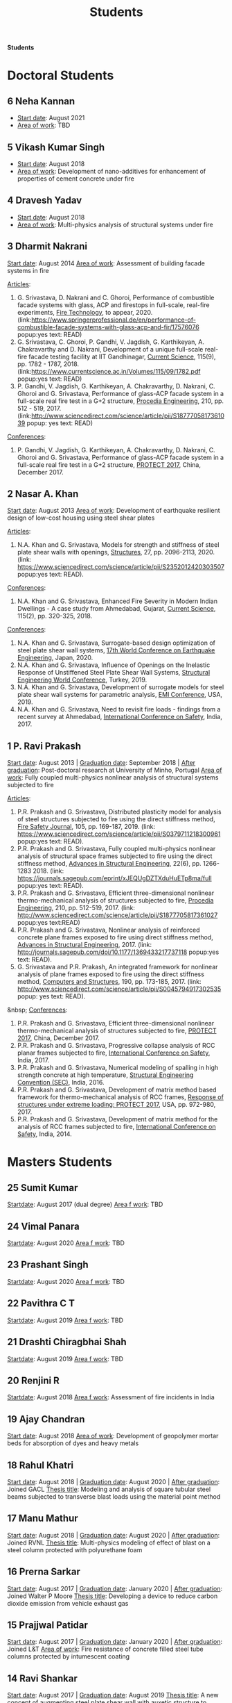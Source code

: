 #+TITLE: Students
#+OPTIONS: toc:nil title:nil

*Students*


* Doctoral Students

** 6 Neha Kannan
- _Start date_: August 2021
- _Area of work_: TBD

** 5 *Vikash Kumar Singh*
- _Start date_: August 2018
- _Area of work_: Development of nano-additives for enhancement of properties of cement concrete under fire

** 4 *Dravesh Yadav*
- _Start date_: August 2018
- _Area of work_: Multi-physics analysis of structural systems under fire

** 3 *Dharmit Nakrani*
_Start date_: August 2014
_Area of work_: Assessment of building facade systems in fire

_Articles_:
3. G. Srivastava, D. Nakrani and C. Ghoroi, Performance of combustible facade systems with glass, ACP and firestops in full-scale, real-fire experiments, _Fire Technology_, to appear, 2020. (link:https://www.springerprofessional.de/en/performance-of-combustible-facade-systems-with-glass-acp-and-fir/17576076 popup:yes text: READ)
2. G. Srivastava, C. Ghoroi, P. Gandhi, V. Jagdish, G. Karthikeyan, A. Chakravarthy and D. Nakrani, Development of a unique full-scale real-fire facade testing facility at IIT Gandhinagar, _Current Science_, 115(9), pp. 1782 - 1787, 2018. (link:https://www.currentscience.ac.in/Volumes/115/09/1782.pdf popup:yes text: READ)
1. P. Gandhi, V. Jagdish, G. Karthikeyan, A. Chakravarthy, D. Nakrani, C. Ghoroi and G. Srivastava, Performance of glass-ACP facade system in a full-scale real fire test in a G+2 structure, _Procedia Engineering_, 210, pp. 512 - 519, 2017. (link:http://www.sciencedirect.com/science/article/pii/S1877705817361039  popup: yes text: READ)

_Conferences_:
1. P. Gandhi, V. Jagdish, G. Karthikeyan, A. Chakravarthy, D. Nakrani, C. Ghoroi and G. Srivastava, Performance of glass-ACP facade system in a full-scale real fire test in a G+2 structure, _PROTECT 2017_, China, December 2017.

** 2 *Nasar A. Khan*
_Start date_: August 2013
_Area of work_: Development of earthquake resilient design of low-cost housing using steel shear plates

_Articles_:
1. N.A. Khan and G. Srivastava, Models for strength and stiffness of steel plate shear walls with openings, _Structures_, 27, pp. 2096-2113, 2020. (link: https://www.sciencedirect.com/science/article/pii/S2352012420303507 popup:yes text: READ).

_Conferences_:
1. N.A. Khan and G. Srivastava, Enhanced Fire Severity in Modern Indian Dwellings - A case study from Ahmedabad, Gujarat, _Current Science_, 115(2), pp. 320-325, 2018.

_Conferences_:
4. N.A. Khan and G. Srivastava, Surrogate-based design optimization of steel plate shear wall systems, _17th World Conference on Earthquake Engineering_, Japan, 2020.
3. N.A. Khan and G. Srivastava, Influence of Openings on the Inelastic Response of Unstiffened Steel Plate Shear Wall Systems, _Structural Engineering World Conference_, Turkey, 2019.
2. N.A. Khan and G. Srivastava, Development of surrogate models for steel plate shear wall systems for parametric analysis, _EMI Conference_, USA, 2019.
1. N.A. Khan and G. Srivastava, Need to revisit fire loads - findings from a recent survey at Ahmedabad, _International Conference on Safety_, India, 2017.

** 1 P. Ravi Prakash
_Start date_: August 2013 | _Graduation date_: September 2018 | _After graduation_: Post-doctoral research at University of Minho, Portugal
_Area of work_: Fully coupled multi-physics nonlinear analysis of structural systems subjected to fire

_Articles_:
5. P.R. Prakash and G. Srivastava, Distributed plasticity model for analysis of steel structures subjected to fire using the direct stiffness method, _Fire Safety Journal_, 105, pp. 169-187, 2019. (link: https://www.sciencedirect.com/science/article/pii/S0379711218300961 popup:yes text: READ).
4. P.R. Prakash and G. Srivastava, Fully coupled multi-physics nonlinear analysis of structural space frames subjected to fire using the direct stiffness method, _Advances in Structural Engineering_, 22(6), pp. 1266-1283 2018. (link: https://journals.sagepub.com/eprint/xJEQUgDZTXduHuETp8ma/full popup:yes text: READ).
3. P.R. Prakash and G. Srivastava, Efficient three-dimensional nonlinear thermo-mechanical analysis of structures subjected to fire, _Procedia Engineering_, 210, pp. 512-519, 2017. (link: http://www.sciencedirect.com/science/article/pii/S1877705817361027 popup:yes text:READ)
2. P.R. Prakash and G. Srivastava, Nonlinear analysis of reinforced concrete plane frames exposed to fire using direct stiffness method, _Advances in Structural Engineering_, 2017. (link: http://journals.sagepub.com/doi/10.1177/1369433217737118 popup:yes text: READ).
1. G. Srivastava and P.R. Prakash, An integrated framework for nonlinear analysis of plane frames exposed to fire using the direct stiffness method, _Computers and Structures_, 190, pp. 173-185, 2017. (link: http://www.sciencedirect.com/science/article/pii/S0045794917302535 popup: yes text: READ).
&nbsp;
_Conferences_:
5. P.R. Prakash and G. Srivastava, Efficient three-dimensional nonlinear thermo-mechanical analysis of structures subjected to fire, _PROTECT 2017_, China, December 2017.
4. P.R. Prakash and G. Srivastava, Progressive collapse analysis of RCC planar frames subjected to fire, _International Conference on Safety_, India, 2017.
3. P.R. Prakash and G. Srivastava, Numerical modeling of spalling in high strength concrete at high temperature, _Structural Engineering Convention (SEC)_, India, 2016.
2. P.R. Prakash and G. Srivastava, Development of matrix method based framework for thermo-mechanical analysis of RCC frames, _Response of structures under extreme loading: PROTECT 2017_, USA, pp. 972-980, 2017.
1. P.R. Prakash and G. Srivastava, Development of matrix method for the analysis of RCC frames subjected to fire, _International Conference on Safety_, India, 2014.
	 

* Masters Students

** 25 Sumit Kumar 
_Startdate_: August 2017 (dual degree)
_Area f work_: TBD

** 24 Vimal Panara
_Startdate_: August 2020
_Area f work_: TBD

** 23 Prashant Singh
_Startdate_: August 2020
_Area f work_: TBD

** 22 *Pavithra C T*
_Startdate_: August 2019
_Area f work_: TBD

** 21 *Drashti Chiragbhai Shah*
_Startdate_: August 2019
_Area f work_: TBD

** 20 *Renjini R*
_Startdate_: August 2018
_Area f work_: Assessment of fire incidents in India

** 19 *Ajay Chandran*
_Start date_: August 2018
_Area of work_: Development of geopolymer mortar beds for absorption of dyes and heavy metals

** 18 Rahul Khatri
_Start date_: August 2018 | _Graduation date_: August 2020 | _After graduation_: Joined GACL
_Thesis title_: Modeling and analysis of square tubular steel beams subjected to transverse blast loads using the material point method

** 17 Manu Mathur
_Start date_: August 2018 | _Graduation date_: August 2020 | _After graduation_: Joined RVNL
_Thesis title_: Multi-physics modeling of effect of blast on a steel column protected with polyurethane foam

** 16 Prerna Sarkar
_Start date_: August 2017 | _Graduation date_: January 2020 | _After graduation_: Joined Walter P Moore
_Thesis title_: Developing a device to reduce carbon dioxide emission from vehicle exhaust gas

** 15 Prajjwal Patidar
_Start date_: August 2017 | _Graduation date_: January 2020 | _After graduation_: Joined L&T
_Area of work_: Fire resistance of concrete filled steel tube columns protected by intumescent coating

** 14 Ravi Shankar
_Start date_: August 2017 | _Graduation date_: August 2019
_Thesis title_: A new concept of augmenting steel plate shear wall with auxetic structure to enhance its energy dissipation

** 13 Nikhil O
_Start date_: August 2017 | _Graduation date_: August 2019 | _After graduation_: Joined AECOM
_Thesis title_: Influence of polyvinyl methyl ether on hydration of cement and high-temperature behaviour of cement mortar

** 12 Neha Khairkar (jointly with Dr. Dhiman Basu)
_Start date_: August 2016  | _Graduation date_: October 2018 | _After graduation_: Joined Silver Oak College
_Area of work_: Analysis and design of reaction wall system

** 11 Akshay Nandurkar
_Start date_: August 2016 | _Graduation date_: August 2018 | _After graduation_: Joined MEGA
_Thesis title_: Design of facility for full-scale testing of structural elements under different fire scenarios

** 10 Harsh Shah
_Start date_: August 2016 | _Graduation date_: August 2018 | _After graduation_: Joined L&T
_Thesis title_: Study of cement mortar reinforced with water-soluble polymer as admixture for high-temperature applications

** 9 Sarana Hasanth Kota
_Start date_: August 2016 | _Graduation date_: August 2018 | _After graduation_: Joined GSP Infra
_Thesis title_: A computationally efficient 1-D line element for modeling 3-D heat transfer in structural systems

** 8 Harshal Lambhate
_Start date_: August 2015 | _Graduation date_: August 2017 | _After graduation_: Joined state PWD, Maharashtra
_Thesis title_: Comparative study of fire ratings of reinforced concrete beams and columns calculated through different analytical, empirical and codal methods

** 7 Satya Shrivastav
_Start date_: August 2014 | _Graduation date_: August 2016 | _After graduation_: Joined Silver Oak College
_Thesis title_: Toplogy optimization of steel girders subjected to thermal and mechanical loads
_Conference_:
1. S. Shrivastav and G. Srivastava, Topology optimization of steel girders subjected to thermal and mechanical loads, _Structural Engineering Convention (SEC)_, India, 2016.

** 6 Pavan Kushwah
_Start date_: August 2014 | _Graduation date_: August 2016 | _After graduation_: Joined SD Engineering Consultants, Delhi
_Thesis title_: Physio-chemical characterization of cement mortar at high temperature

** 5 Atik Ghumde
_Start date_: August 2014 | _Graduation date_: August 2016 | _After graduation_: Joined Arvind Infrastructure
_Thesis title_: Mesoscale modeling of concrete at elevated temperature

** 4 Nikhil Singh
_Start date_: August 2014 | _Graduation date_: August 2016 | _After graduation_: Joined CPWD
_Thesis title_: Topology optimization of beam-column subjected to axial and transverse loads considering effects of buckling

** 3 Puneet Kumar
_Start date_: August 2013 | _Graduation date_: August 2015 | _After graduation_: Joined Michigan State University as doctoral student
_Thesis title_: Characterization of in-plane and out-of-plane behavior of infill panels subjected to thermal exposure

_Articles_:
2. P. Kumar and G. Srivastava, Effect of fire on in-plane and out-of-plane behavior of reinforced
concrete frames with and without masonry infills, _Construction and Building Materials_, 167, pp. 82-95 2018. (link: https://doi.org/10.1016/j.conbuildmat.2018.01.116 text: READ popup: yes)
1. P. Kumar and G. Srivastava, Numerical modeling of structural frames with infills subjected to thermal exposure, _Journal of Structural Fire Engineering_, 2017. (link: http://www.emeraldinsight.com/doi/full/10.1108/JSFE-05-2017-0031 text: READ popup: yes)
&nbsp;
_Conferences_:
2. P. Kumar and G. Srivastava, Thermo-mechanical modeling of reinforced concrete masonry infill panels exposed to fire, _ASCE Engineering Mechanics Institute (EMI) Conference_, USA, 2016.
1. P. Kumar and G. Srivastava, FE analysis of RCC masonry infill panels subjected to thermal exposure, _International Conference on Safety_, India, 2014.

** 2 Amar Mandhyan
_Start date_: August 2013 | _Graduation date_: August 2015 | _After graduation_: Joined Linde Engineering Pvt Ltd
_Thesis title_: Development of novel web application for analysis, design and optimization of trusses

_Articles_:
2. A. Mandhyan, G. Srivastava and S. Krishnamoorthi, A novel method for prediction of truss geometry from topology optimization, _Engineering with Computers_, 33, pp. 95-106, 2017. (link: https://link.springer.com/article/10.1007/s00366-016-0474-x text: READ popup: yes)
1. S. Krishnamoorthi, G. Srivastava and A. Mandhyan, Web application for size and topology optimization of trusses and gusset plates, arXiv:1512.02881 [cs.OH], 2015. (link: https://arxiv.org/abs/1512.02881 text: READ popup: yes).
&nbsp;
_Conference_:
1. A. Mandhyan, G. Srivastava and S. Krishnamoorthi, Development of web application for shape and topology optimization of truss structure and gusset plates, _XXIV International Workshop on Computational Micromechanics_, Spain, 2014.

** 1 Rujuta Bhat
_Start date_: August 2013 | _Graduation date_: August 2015 | _After graduation_: Joined VNIT Nagpur as doctoral student
_Thesis title_: Investigation of moisture transport properties of FAl-G bricks and cement mortar
